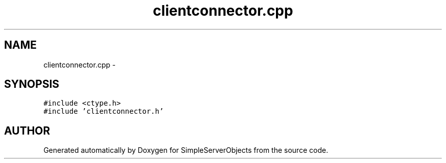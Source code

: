 .TH "clientconnector.cpp" 3 "25 Sep 2001" "SimpleServerObjects" \" -*- nroff -*-
.ad l
.nh
.SH NAME
clientconnector.cpp \- 
.SH SYNOPSIS
.br
.PP
\fC#include <ctype.h>\fP
.br
\fC#include 'clientconnector.h'\fP
.br

.SH "AUTHOR"
.PP 
Generated automatically by Doxygen for SimpleServerObjects from the source code.